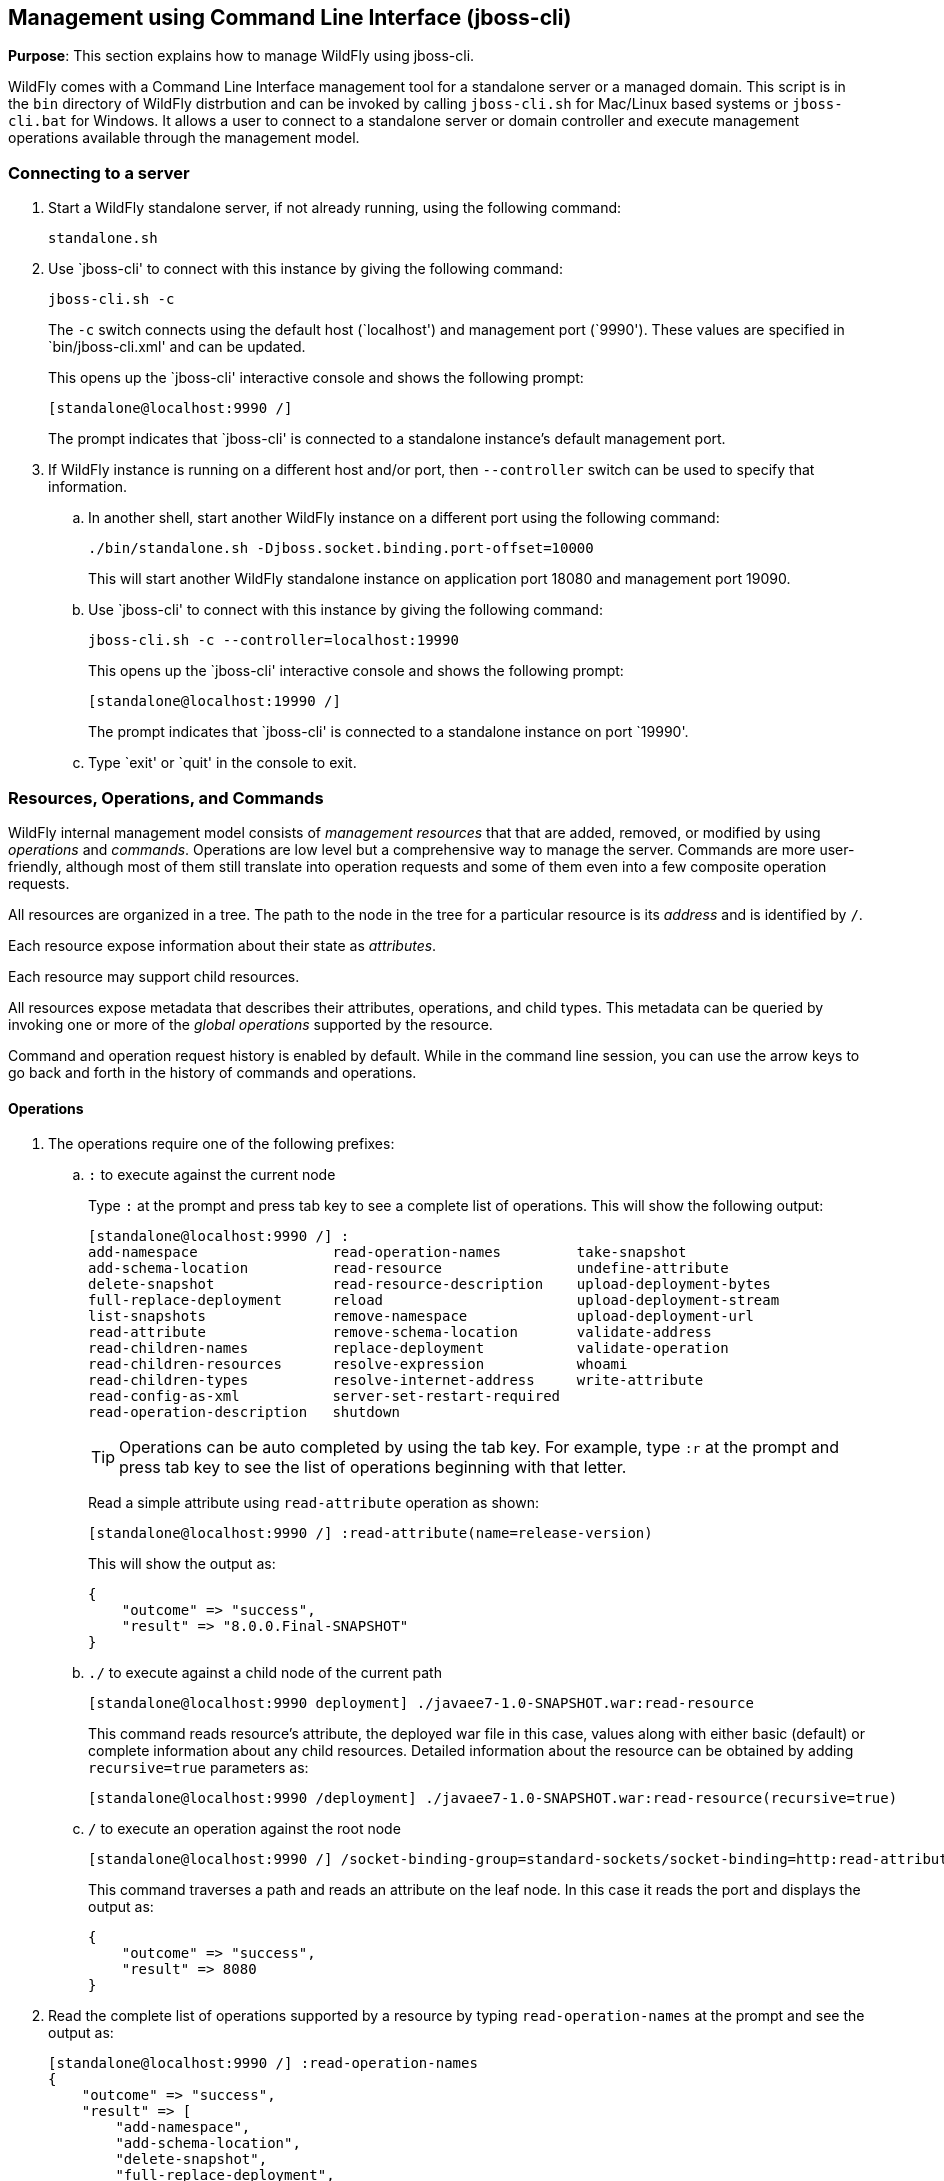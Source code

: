 [[jboss-cli]]
== Management using Command Line Interface (jboss-cli)

*Purpose*: This section explains how to manage WildFly using jboss-cli.

WildFly comes with a Command Line Interface management tool for a standalone server or a managed domain. This script is in the `bin` directory of WildFly distrbution and can be invoked by calling `jboss-cli.sh` for Mac/Linux based systems or `jboss-cli.bat` for Windows. It allows a user to connect to a standalone server or domain controller and execute management operations available through the management model.

=== Connecting to a server

. Start a WildFly standalone server, if not already running, using the following command:
+
[source]
----
standalone.sh
----
+
. Use `jboss-cli' to connect with this instance by giving the following command:
+
[source]
----
jboss-cli.sh -c
----
+
The `-c` switch connects using the default host (`localhost') and management port (`9990'). These values are specified in `bin/jboss-cli.xml' and can be updated.
+
This opens up the `jboss-cli' interactive console and shows the following prompt:
+
[source]
----
[standalone@localhost:9990 /]
----
+
The prompt indicates that `jboss-cli' is connected to a standalone instance's default management port.
+
. If WildFly instance is running on a different host and/or port, then `--controller` switch can be used to specify that information.
+
.. In another shell, start another WildFly instance on a different port using the following command:
+
[source]
----
./bin/standalone.sh -Djboss.socket.binding.port-offset=10000
----
+
This will start another WildFly standalone instance on application port 18080 and management port 19090.
+
.. Use `jboss-cli' to connect with this instance by giving the following command:
+
[source]
----
jboss-cli.sh -c --controller=localhost:19990
----
+
This opens up the `jboss-cli' interactive console and shows the following prompt:
+
[source]
----
[standalone@localhost:19990 /]
----
+
The prompt indicates that `jboss-cli' is connected to a standalone instance on port `19990'.
+
.. Type `exit' or `quit' in the console to exit.

=== Resources, Operations, and Commands

WildFly internal management model consists of _management resources_ that that are added, removed, or modified by using _operations_ and _commands_. Operations are low level but a comprehensive way to manage the server. Commands are more user-friendly, although most of them still translate into operation requests and some of them even into a few composite operation requests.

All resources are organized in a tree. The path to the node in the tree for a particular resource is its _address_ and is identified by `/`.

Each resource expose information about their state as _attributes_.

Each resource may support child resources.

All resources expose metadata that describes their attributes, operations, and child types. This metadata can be queried by invoking one or more of the _global operations_ supported by the resource.

Command and operation request history is enabled by default. While in the command line session, you can use the arrow keys to go back and forth in the history of commands and operations.

==== Operations

. The operations require one of the following prefixes:
+
.. `:` to execute against the current node
+
Type `:` at the prompt and press tab key to see a complete list of operations. This will show the following output:
+
[source]
----
[standalone@localhost:9990 /] :
add-namespace                read-operation-names         take-snapshot                
add-schema-location          read-resource                undefine-attribute           
delete-snapshot              read-resource-description    upload-deployment-bytes      
full-replace-deployment      reload                       upload-deployment-stream     
list-snapshots               remove-namespace             upload-deployment-url        
read-attribute               remove-schema-location       validate-address             
read-children-names          replace-deployment           validate-operation           
read-children-resources      resolve-expression           whoami                       
read-children-types          resolve-internet-address     write-attribute              
read-config-as-xml           server-set-restart-required  
read-operation-description   shutdown 
----
+
TIP: Operations can be auto completed by using the tab key. For example, type `:r` at the prompt and press tab key to see the list of operations beginning with that letter.
+
Read a simple attribute using `read-attribute` operation as shown:
+
[source]
----
[standalone@localhost:9990 /] :read-attribute(name=release-version)
----
+
This will show the output as:
+
[source]
----
{
    "outcome" => "success",
    "result" => "8.0.0.Final-SNAPSHOT"
}
----
+
.. `./` to execute against a child node of the current path
+
[source]
----
[standalone@localhost:9990 deployment] ./javaee7-1.0-SNAPSHOT.war:read-resource
----
+
This command reads resource's attribute, the deployed war file in this case, values along with either basic (default) or complete information about any child resources. Detailed information about the resource can be obtained by adding `recursive=true` parameters as:
+
[source]
----
[standalone@localhost:9990 /deployment] ./javaee7-1.0-SNAPSHOT.war:read-resource(recursive=true)
----
+
.. `/` to execute an operation against the root node
+
[source]
----
[standalone@localhost:9990 /] /socket-binding-group=standard-sockets/socket-binding=http:read-attribute(name=bound-port)
----
+
This command traverses a path and reads an attribute on the leaf node. In this case it reads the port and displays the output as:
+
[source]
----
{
    "outcome" => "success",
    "result" => 8080
}
----
+
. Read the complete list of operations supported by a resource by typing `read-operation-names` at the prompt and see the output as:
+
[source]
----
[standalone@localhost:9990 /] :read-operation-names
{
    "outcome" => "success",
    "result" => [
        "add-namespace",
        "add-schema-location",
        "delete-snapshot",
        "full-replace-deployment",
        "list-snapshots",
        "read-attribute",
        "read-children-names",
        "read-children-resources",
        "read-children-types",
        "read-config-as-xml",
        "read-operation-description",
        "read-operation-names",
        "read-resource",
        "read-resource-description",
        "reload",
        "remove-namespace",
        "remove-schema-location",
        "replace-deployment",
        "resolve-expression",
        "resolve-internet-address",
        "server-set-restart-required",
        "shutdown",
        "take-snapshot",
        "undefine-attribute",
        "upload-deployment-bytes",
        "upload-deployment-stream",
        "upload-deployment-url",
        "validate-address",
        "validate-operation",
        "whoami",
        "write-attribute"
    ]
}
----
+
. A number of operations can be applied to every resource. Such operations are called _global operations_. `read-operation-names` is one such global operation. Another commonly used global operation is `read-resource` that reads resource's attribute values along with either basic or complete information about any child resources.
+
. Read complete detail about `read-operation-description` operation by giving the command:
+
[source]
----
[standalone@localhost:9990 /] :read-operation-description(name=read-operation-names)
----
+
and see the output as:
+
[source]
----
{
    "outcome" => "success",
    "result" => {
        "operation-name" => "read-operation-names",
        "description" => "Gets the names of all the operations for the given resource",
        "request-properties" => {"access-control" => {
            "type" => BOOLEAN,
            "description" => "If 'true' only operations the user is allowed to see are returned, and filtered operations are listed in the 'access-control' response header.",
            "expressions-allowed" => false,
            "required" => false,
            "nillable" => true,
            "default" => false
        }},
        "reply-properties" => {
            "type" => LIST,
            "value-type" => STRING,
            "description" => "The operation names"
        },
        "read-only" => true
    }
}
----
+
Try this operation for some other operations and read the output.

==== Commands

. Type `help --commands` at the jboss-cli prompt to see a complete list of commands available in current context. This will show the following output:
+
[source]
----
[standalone@localhost:9990 /] help --commands
alias               deploy              if                  read-attribute      undeploy            
batch               deployment-info     jdbc-driver-info    read-operation      unset               
cd                  deployment-overlay  ls                  reload              version             
clear               echo                module              run-batch           xa-data-source      
command             echo-dmr            patch               set                 :                   
connect             help                pwd                 shutdown            
data-source         history             quit                try  
----
+
This can also be achieved by pressing the tab key at the prompt. The list of commands depends upon the current context, i.e. it may change based upon the node address in the domain management model.
+
TIP: Commands can be auto completed by using the tab key. For example, type letter `d` at the prompt and press tab key to see the list of commands beginning with that letter. Enter space after choosing the command and press tab key again to see the list of arguments to the command.
+
. Help for any command is available by typing the command name and using `--help` option. For example:
+
[source]
----
[standalone@localhost:9990 /] deploy --help
----
+
will show the following output:
+
[source]
----
SYNOPSIS

    deploy ((file_path | --url=deployment_url)
               [--script=script_name] [--name=deployment_name]
               [--runtime-name=deployment_runtime_name]
               [--force | --disabled] [--unmanaged])
           | --name=deployment_name
           [--server-groups=group_name (,group_name)* | --all-server-groups]
           [--headers={operation_header (;operation_header)*}]

DESCRIPTION

  Deploys the application designated by the file_path or enables an already
  existing but disabled in the repository deployment designated by the name
  . . .
----
+
. `ls` command list the contents of a node path including node types and attributes. Giving this command on the root node shows the following output:
+
[source]
----
[standalone@localhost:9990 /] ls
core-service                          management-minor-version=0            
deployment                            name=aruns-macbook-pro                
deployment-overlay                    namespaces=[]                         
extension                             process-type=Server                   
interface                             product-name=undefined                
path                                  product-version=undefined             
socket-binding-group                  profile-name=undefined                
subsystem                             release-codename=WildFly              
system-property                       release-version=8.0.0.Final-SNAPSHOT  
launch-type=STANDALONE                running-mode=NORMAL                   
management-major-version=2            schema-locations=[]                   
management-micro-version=0            server-state=running
----
+
All entries with name/value pairs are attributes and every thing else is a node.
+
. `cd` command changes the current node path to the specified argument.
+
Change the path to `management' node by typing the command:
+
[source]
----
[standalone@localhost:9990 /] cd core-service=management
[standalone@localhost:9990 core-service=management]
----
+
The command line prompt in the first line shows that the command was issued from the root node. The prompt in the second line shows the updated node name.
+
. Deploy an application and check its status by typing the following commands:
+
[source]
----
[standalone@localhost:9990 /] deploy ~/workspaces/wildfly-lab/samples/javaee7/target/javaee7-1.0-SNAPSHOT.war --force
[standalone@localhost:9990 /] deployment-info 
NAME                     RUNTIME-NAME             PERSISTENT ENABLED STATUS 
javaee7-1.0-SNAPSHOT.war javaee7-1.0-SNAPSHOT.war true       true    OK
----
+
. Change the HTTP application port from a default value of 8080 to 8090 by giving the following command:
+
[source]
----
[standalone@localhost:9990 /] /socket-binding-group=standard-sockets/socket-binding=http:write-attribute(name=port,value=8090)
----
+
and see the output as:
+
[source]
----
{
    "outcome" => "success",
    "response-headers" => {
        "operation-requires-reload" => true,
        "process-state" => "reload-required"
    }
}
----
+
The command output indicates that the server should be reloaded. This can be achieved by typing `reload` command at the prompt.
Now the application is accessible at http://8090/javaee7-1.0-SNAPSHOT/EmployeeList instead of the port 8080.
+
Any change to the management model is persisted to the configuration file. Lets change the port back to 8080 by giving the following command:
+
[source]
----
[standalone@localhost:9990 /] /socket-binding-group=standard-sockets/socket-binding=http:write-attribute(name=port,value=8080)
----

=== Batch

The batch mode allows one to group commands and operations and execute them together as an atomic unit, i.e., if at least one of the commands or operations fails, all the other successfully executed commands and operations in the batch are rolled back.

Only the commands that translate into operation requests are allowed in the batch. The batch, actually, translates into a 'composite' operation request.

Batch mode can be composed interactively using jboss-cli prompt or non-interactively where the set of commands and operations are saved in a file and loaded at the prompt.

==== Interactive Batch

. Start batch mode by typing the `batch` command:
+
[source]
----
[standalone@localhost:9990 /] batch
[standalone@localhost:9990 / #]
----
+
The prompt changes to `#` indicating that the CLI is in batch mode.
+
. Enter the operations and commands that need to be included in batch:
+
[source]
----
[standalone@localhost:9990 / #] data-source add --name=myDataSource --jndi-name=java:jboss/datasources/MyDataSource --user-name=sa --password=sa --driver-name=h2 --connection-url=jdbc:h2:mem:myData
[standalone@localhost:9990 / #] deploy ~/workspaces/wildfly-lab/samples/javaee7/javaee7-1.0-SNAPSHOT.war
----
+
This command is creating a JDBC resource and deploys an application that uses it.
+
. Finally run the commands entered in the batch by giving the following command:
+
[source]
----
[standalone@localhost:9990 / #] run-batch
----
+
If the command is executed successfully then it is discarded and the CLI leaves the batch mode. If any of the command or operation in the batch fails then the CLI gives an error and all steps executed so far are rolled back.

==== Non-interactive Batch

Non-interactive batch is useful for set of commands and operations that are executed frequently. Such commands and operations can be saved to a file and later used as argument to `batch' command.

. Save the following commands in a text file:
+
[source]
----
/subsystem=datasources/data-source="java:jboss/datasources/MyDataSource":add(jndi-name="java:jboss/datasources/MyDataSource", driver-name="h2", connection-url="jdbc:h2:mem:myData", user-name="sa", password="sa")
deploy ~/workspaces/wildfly-lab/samples/javaee7/target/javaee7-1.0-SNAPSHOT.war
----
+
and save the file as `myScript.txt'.
+
. Run the interactive CLI as:
+
[source]
----
standalone.sh
----
+
. Load the script file using `batch` command:
+
[source]
----
[standalone@localhost:9990 /] batch --file=myScript.txt
----
+
+ Run the batch using the `run-job` command.
+
Alternatively, the file may be loaded and executed in one command:
+
[source]
----
[standalone@localhost:9990 /] run-batch --file=myScript.txt
----

=== Environment variables

CLI supports variables and are resolved during command line parsing phase. They are useful to store frequently used nodepaths, complex commands or operations, or any other text that needs a shorter and easy to use name.

Variables set during a CLI session are not persisted when the session is terminated. The variables may be stored in `.jbossclirc` in which case they are persisted across different sessions.

==== Non-persistent Variables

. Set a new variable as:
+
[source]
----
[standalone@localhost:9990 /] set default_port=/socket-binding-group=standard-sockets/socket-binding=http:read-attribute(name=bound-port)
----
+
This code defines a new variable `default_port` and sets its value to the defined operation. Variable names are expected to follow Java identifier format.
+
. Use this variable in CLI to execute the command:
+
[source]
----
[standalone@localhost:9990 /] $default_port
----
+
to see the output as:
+
[source]
----
{
    "outcome" => "success",
    "result" => 8090,
    "response-headers" => {"process-state" => "reload-required"}
}
----

==== Persistent Variables

Persistent variables are stored in `.jbossclirc` file. The location of this file is checked in the following order:

. value of system property `jboss.cli.rc`
. user's working directory (as defined by `user.dir` system property)
. `bin` directory

A default `.jbossclirc` is already included in the `bin` directory and can be used as a template for user-specific environment setup.

The file contains `set' commands to define the variables, such as:
[source]
----
set default_port=/socket-binding-group=standard-sockets/socket-binding=http:read-attribute(name=bound-port)
----

=== GUI

CLI can be started with a GUI instead of a command line. It allows you to browse through different nodes and commands and operations supported on a node. Commands are automatically created and can be submitted to the server. Applications can be deployed and undeployed as well.

. Type the following command to start CLI with GUI:
+
[source]
----
standalone.sh --gui
----
+
The complete domain model is shown in a separate window as:
+
image::images/jboss-cli-gui.png[title="jboss-cli GUI"]
+
. Right-click on any node to see the list of supported operations as shown:
+
image::images/jboss-cli-gui-operations.png[title="Operations on nodes"]
+
The command is dynamically created and populated in the `cmd>' text box.
+
. This command can be submitted to the server by clicking on `Submit' button. Command output is shown:
+
image::images/jboss-cli-gui-output.png[title="jboss-cli GUI output"]
+
. Type `serv' in `Filter' box to search for any nodes and attributes that contains this phrase. The output is shown as:
+
image::images/jboss-cli-gui-filter.png[title="Filter on GUI"]


